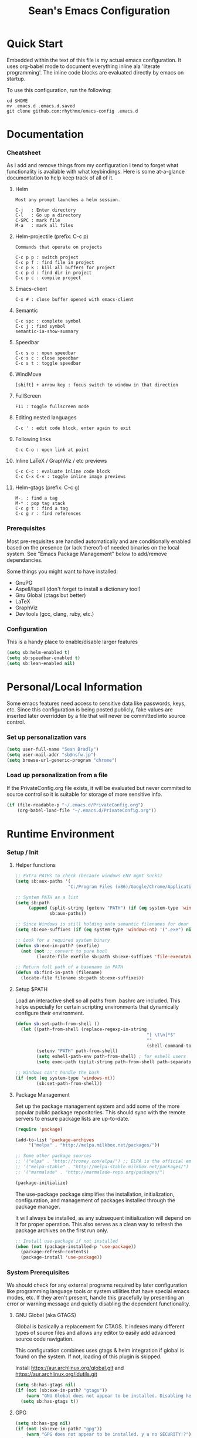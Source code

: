 #+TITLE: Sean's Emacs Configuration
#+STARTUP: hidestars odd

* Quick Start

  Embedded within the text of this file is my actual emacs
  configuration. It uses org-babel mode to document everything inline
  ala 'literate programming'. The inline code blocks are evaluated
  directly by emacs on startup.

  To use this configuration, run the following:
  
  #+begin_src shell
    cd $HOME
    mv .emacs.d .emacs.d.saved
    git clone github.com:rhythmx/emacs-config .emacs.d
  #+end_src

* Documentation

*** Cheatsheet

    As I add and remove things from my configuration I tend to forget
    what functionality is available with what keybindings. Here is
    some at-a-glance documentation to help keep track of all of it.

***** Helm

      #+BEGIN_EXAMPLE
        Most any prompt launches a helm session.

        C-j   : Enter directory
        C-l   : Go up a directory
        C-SPC : mark file
        M-a   : mark all files
      #+END_EXAMPLE

***** Helm-projectile (prefix: C-c p)

      #+BEGIN_EXAMPLE
        Commands that operate on projects

        C-c p p : switch project
        C-c p f : find file in project 
        C-c p k : kill all buffers for project
        C-c p d : find dir in project
        C-c p c : compile project
      #+END_EXAMPLE
***** Emacs-client

      #+BEGIN_EXAMPLE
        C-x # : close buffer opened with emacs-client
      #+END_EXAMPLE

***** Semantic 

      #+BEGIN_EXAMPLE
        C-c spc : complete symbol
        C-c j : find symbol
        semantic-ia-show-summary
      #+END_EXAMPLE

***** Speedbar

      #+BEGIN_EXAMPLE
        C-c s o : open speedbar
        C-c s c : close speedbar
        C-c s t : toggle speedbar
      #+END_EXAMPLE

***** WindMove

      #+BEGIN_EXAMPLE
        [shift] + arrow key : focus switch to window in that direction
      #+END_EXAMPLE

***** FullScreen

      #+BEGIN_EXAMPLE
        F11 : toggle fullscreen mode 
      #+END_EXAMPLE

***** Editing nested languages

      #+BEGIN_EXAMPLE
        C-c ' : edit code block, enter again to exit
      #+END_EXAMPLE

***** Following links

      #+BEGIN_EXAMPLE
        C-c C-o : open link at point
      #+END_EXAMPLE

***** Inline LaTeX / GraphViz / etc previews

      #+BEGIN_EXAMPLE
        C-c C-c : evaluate inline code block
        C-c C-x C-v : toggle inline image previews
      #+END_EXAMPLE

***** Helm-gtags (prefix: C-c g)

      #+BEGIN_EXAMPLE
        M-. : find a tag
        M-* : pop tag stack
        C-c g t : find a tag
        C-c g r : find references
      #+END_EXAMPLE

*** Prerequisites 

    Most pre-requisites are handled automatically and are
    conditionally enabled based on the presence (or lack thereof) of
    needed binaries on the local system. See "Emacs Package
    Management" below to add/remove dependancies.

    Some things you might want to have installed:

    * GnuPG
    * Aspell/Ispell (don't forget to install a dictionary too!)
    * Gnu Global (ctags but better)
    * LaTeX
    * GraphViz
    * Dev tools (gcc, clang, ruby, etc.)

*** Configuration

    This is a handy place to enable/disable larger features

    #+begin_src emacs-lisp
      (setq sb:helm-enabled t)
      (setq sb:speedbar-enabled t)
      (setq sb:lean-enabled nil)
    #+end_src
* Personal/Local Information

  Some emacs features need access to sensitive data like passwords,
  keys, etc. Since this configuration is being posted publicly, fake
  values are inserted later overridden by a file that will never be
  committed into source control.

*** Set up personalization vars

    #+begin_src emacs-lisp
      (setq user-full-name "Sean Bradly")
      (setq user-mail-addr "sb@nsfw.jp")
      (setq browse-url-generic-program "chrome")
    #+end_src

*** Load up personalization from a file

      If the PrivateConfig.org file exists, it will be evaluated but
      never commited to source control so it is suitable for storage
      of more sensitive info.

    #+begin_src emacs-lisp
      (if (file-readable-p "~/.emacs.d/PrivateConfig.org")
          (org-babel-load-file "~/.emacs.d/PrivateConfig.org"))
    #+end_src


* Runtime Environment

*** Setup / Init

***** Helper functions

      #+begin_src emacs-lisp
        ;; Extra PATHs to check (because windows ENV mgmt sucks)
        (setq sb:aux-paths '(
                            "C:/Program Files (x86)/Google/Chrome/Application"))

        ;; System PATH as a list
        (setq sb:path
             (append (split-string (getenv "PATH") (if (eq system-type 'windows-nt) ";" ":"))
                     sb:aux-paths))

        ;; Since Windows is still holding onto semantic filenames for dear life
        (setq sb:exe-suffixes (if (eq system-type 'windows-nt) '(".exe") nil))

        ;; Look for a required system binary
        (defun sb:exe-in-path? (exefile)
          (not (not ;; convert to pure bool
                (locate-file exefile sb:path sb:exe-suffixes 'file-executable-p))))

        ;; Return full path of a basename in PATH
        (defun sb:find-in-path (filename)
          (locate-file filename sb:path sb:exe-suffixes))
      #+end_src

***** Setup $PATH 
	  
      Load an interactive shell so all paths from .bashrc are
      included. This helps especially for certain scripting
      environments that dynamically configure their environment.

      #+begin_src emacs-lisp
        (defun sb:set-path-from-shell ()
          (let ((path-from-shell (replace-regexp-in-string
                                                          "[ \t\n]*$"
                                                          ""
                                                          (shell-command-to-string "$SHELL --login -c 'echo $PATH'"))))
                (setenv "PATH" path-from-shell)
                (setq eshell-path-env path-from-shell) ; for eshell users
                (setq exec-path (split-string path-from-shell path-separator))))

        ;; Windows can't handle the bash
        (if (not (eq system-type 'windows-nt))
                (sb:set-path-from-shell))
      #+end_src

***** Package Management

      Set up the package management system and add some of the more
      popular public package repositories. This should sync with the
      remote servers to ensure package lists are up-to-date.

      #+begin_src emacs-lisp
       	(require 'package)

       	(add-to-list 'package-archives
			 '("melpa" . "http://melpa.milkbox.net/packages/"))

       	;; Some other package sources
       	;; '("elpa" . "http://tromey.com/elpa/") ;; ELPA is the official emacs repo (iirc?)
       	;; '("melpa-stable" . "http://melpa-stable.milkbox.net/packages/")
       	;; '("marmalade" . "http://marmalade-repo.org/packages/")

       	(package-initialize)
      #+end_src

      The use-package package simplifies the installation,
      initialization, configuration, and management of packages
      installed through the package manager.

      It will always be installed, as any subsequent initialization
      will depend on it for proper operation. This also serves as a
      clean way to refresh the package archives on the first run only.

      #+begin_src emacs-lisp
        ;; Install use-package if not installed
        (when (not (package-installed-p 'use-package))
          (package-refresh-contents)
          (package-install 'use-package))
      #+end_src

     
*** System Prerequisites

    We should check for any external programs required by later
    configuration like programming language tools or system utilities
    that have special emacs modes, etc. If they aren't present,
    handle this gracefully by presenting an error or warning message
    and quietly disabling the dependent functionality.

***** GNU Global (aka GTAGS)
	  
      Global is basically a replacement for CTAGS. It indexes many
      different types of source files and allows any editor to easily
      add advanced source code navigation.
      
      This configuration combines uses gtags & helm integration if
      global is found on the system. If not, loading of this plugin is
      skipped.

      Install https://aur.archlinux.org/global.git and https://aur.archlinux.org/idutils.git

      #+begin_src emacs-lisp
        (setq sb:has-gtags nil)
        (if (not (sb:exe-in-path? "gtags"))
            (warn "GNU Global does not appear to be installed. Disabling helm+gtags")
          (setq sb:has-gtags t))
      #+end_src

***** GPG
	  
      #+begin_src emacs-lisp
        (setq sb:has-gpg nil)
        (if (not (sb:exe-in-path? "gpg"))
            (warn "GPG does not appear to be installed. y u no SECURITY!?")
          (setq sb:has-gpg t))
      #+end_src
	  
***** LaTeX

      #+begin_src shell
        pacman -Ss texlive-core texlive-latexextra
      #+end_src

      #+begin_src emacs-lisp
        (setq sb:has-latex nil)
        (if (not (sb:exe-in-path? "latex"))
            (warn "LaTeX is not installed. Disabling previews in org-mode")
          (setq sb:has-latex t))
      #+end_src

***** Graphviz

      #+begin_src emacs-lisp
        (setq sb:has-graphviz nil)
        (if (not (sb:exe-in-path? "dot"))
            (warn "graphviz is not installed. Inline dot previews will not be available")
          (setq sb:has-graphviz t))
      #+end_src

***** Mail (offlineimap / mu / mu4e)
      
******* Check if this system does mu4e mail
	#+begin_src emacs-lisp
          (setq sb:has-email nil)
          (if (not (file-readable-p "~/.emacs.d/EmailConfig.org"))
              (warn "No local email settings found, disabling email configuration.")
            (setq sb:has-email t))
	#+end_src

***** ispell + dictionary
      
      #+begin_src emacs-lisp
        (setq sb:has-spell nil)
        (if (not (sb:exe-in-path? "aspell"))
            (warn "ispell/aspell does not appear to be installed. Disabling spell checking globally")
          (setq sb:has-spell t))

        (when (and sb:has-spell
                 (string= (shell-command-to-string "aspell dicts") ""))
          (warn "spell checker is install but no dictionary is available. disabling spell checking globally")
          (setq sb:has-spell nil))
      #+end_src

***** Default browser

      We'll take defaults from a sorted list of preferences. The first
      one to exist will be the default. This should be good enough for
      now but might possibly change depending on platform.

      #+begin_src emacs-lisp
        (setq
         sb:browser-preferences
         '(
           "chrome.exe"
           "firefox.exe"
           "chrome"
           "google-chrome-stable"
           "chromium"
           "firefox"
           "iceweasel"
           )
         )

        (defun sb:set-browser (blist)
          (if blist
              (if (sb:exe-in-path? (car blist))
                  (setq browse-url-browser-function 'browse-url-generic
                        browse-url-generic-program (sb:find-in-path (car blist)))
                (sb:set-browser (cdr blist)))))

        (sb:set-browser sb:browser-preferences)
      #+end_src



* Appearance
  
*** Select a better font. 

    Consolas is my favorite, but it's only available by default in
    Windows. However it's easy enough to install the Microsoft
    TrueType fonts in *nix.

    #+begin_src emacs-lisp
      ; List of fonts in order of preference
      (setq sb:preferred-fonts 
        '(
           "Consolas" 
           "Droid Sans Mono"
           "Courier New" 
           "terminus" 
           "DejaVu Sans Mono"
        )
      )

      (defun sb:set-font (fontlist)
        (if (find-font  (font-spec :name (car fontlist)))

            ; Font exists, so set it
            (progn (set-frame-font (car fontlist))
                   (set-face-attribute 'default nil :height 110))

            ; Font not found, move on to next
            (progn (sb:set-font (cdr fontlist)))))

      (when (display-graphic-p)
            (sb:set-font sb:preferred-fonts))
    #+end_src

*** Remove all of the UI

    I don't like looking at a bunch of menus and scrollbars. This goes
    double when I'm on one of my smaller laptops where screen space is
    premium.

    #+begin_src emacs-lisp
      (scroll-bar-mode 0)
      (menu-bar-mode 0)
      (tool-bar-mode 0)
    #+end_src
    
*** Default Theme

    You can set per-mode themes later on

    #+begin_src emacs-lisp
      (when (display-graphic-p) ;; if not in a terminal mode
        
        ;;(use-package zenburn-theme   :ensure t)
        ;;(use-package cyberpunk-theme :ensure t)
        ;;(use-package solarized-theme :ensure t)
        (use-package abyss-theme     :ensure t)
        ;;(use-package base16-theme    :ensure t)

        ;; Load a preferred theme
        ;;(load-theme 'base16-default-dark)
        ;;(load-theme 'cyberpunk t)
        ;;(load-theme 'solarized-dark t)
        ;;(load-theme 'abyss t)
        ) 
    #+end_src

*** Fullscreen mode [F11 key]

    Here I define a function that will toggle fullscreen mode on/off.

    #+begin_src emacs-lisp
      (defun toggle-fullscreen (&optional f)
        (interactive)
        (let ((current-value (frame-parameter nil 'fullscreen)))
          (set-frame-parameter nil 'fullscreen
            (if (equal 'fullboth current-value)
              (if (boundp 'old-fullscreen) old-fullscreen nil)
              (progn (setq old-fullscreen current-value)
                'fullboth)))))
      (global-set-key [f11] 'toggle-fullscreen)

      ; Uncomment to auto-fullscreen on startup
      ;(toggle-fullscreen)
    #+end_src


*** Transparency (disabled)
    
    Transparency is picky platform to platform, and most of the time
    it just gets in the way.

    #+begin_src emacs-lisp
    ;  (set-frame-parameter (selected-frame) 'alpha '(93 50))
    #+end_src

*** Show line and column numbers in status bar
    #+begin_src emacs-lisp
      (linum-mode 0)
      (line-number-mode 1)
      (column-number-mode 1)
    #+end_src
*** TODO Spaceline modeline
* Default Emacs Behaviors
*** No startup screen

    Get's old after the 9000th time you see it :)

    #+begin_src emacs-lisp
      (setq inhibit-startup-screen t)
    #+end_src
*** Spawn a server

    This allows other programs (like external email, for example) to
    call emacsclient to popup a new editor window as needed.

    #+begin_src emacs-lisp
      (server-start)
    #+end_src

*** Get rid of annoying backup files (Foo.bar~)

    This forces all backup files into a single system-wide directory
    so that they don't pollute the whole filesytem.

    #+begin_src emacs-lisp
      (setq backup-by-copying t
	    backup-directory-alist '(("." . "~/.saves")))
    #+end_src
    
* Setup Modes

*** Helm: *way* better auto complete for most prompts

    A good intro to helm is available at
    http://tuhdo.github.io/helm-intro.html

    #+begin_src emacs-lisp
      (when sb:helm-enabled
        (use-package helm :ensure t)
        (require 'helm-config)
        (helm-mode 1)
        (global-set-key (kbd "C-x C-f") 'helm-find-files))
    #+end_src

*** WindMove

    Use [shift]+arrow to move the cursor from window to window instead
    of C-x o
    #+begin_src emacs-lisp
      (when (fboundp 'windmove-default-keybindings)
        (windmove-default-keybindings))

    #+end_src
*** Org System (Notes/Agendas/Journal/Wiki)

***** General Org Mode

******* Windmove overrides todo/prio keys
	#+begin_src emacs-lisp
          (defun sb:org-windmove-hook ()
            (when (fboundp 'windmove-default-keybindings)
              (add-hook 'org-shiftup-hook 'windmove-up)
              (add-hook 'org-shiftleft-hook 'windmove-left)
              (add-hook 'org-shiftdown-hook 'windmove-down)
              (add-hook 'org-shiftright-hook 'windmove-right)))

          (add-hook 'org-mode-hook 'sb:org-windmove-hook)
	#+end_src
******* Inline LaTeX

	Preview with "C-c C-x C-l"

	#+begin_src emacs-lisp
          ;; Make math mode previews look better
          (setq preview-scale-function 1.2)
          (setq preview-fast-conversion 'off)
          (setq org-format-latex-options (plist-put org-format-latex-options :scale 1.6))
	#+end_src
***** Personalized 
      Load org system config from file share, if present. One day I
      might make an example layout and commit that publicly too. Until
      then, just use your imaginations ;)
      
      #+begin_src emacs-lisp
        ; Determine root dir of org system based on system type (because
        ; windows paths are retarded)

        (cond ((eq system-type 'gnu/linux) 
               (setq sb:orgdir "/storage/organizer"))
              ((eq system-type 'windows-nt)
               (setq sb:orgdir "Z:\\organizer"))
              (t
               (setq sb:orgdir "/")))

        ; Define some helper functions to keep path specs small

        (defun sb:orgdircat (filename)
          (concat (file-name-as-directory sb:orgdir)  filename))

        ; Check that guessed paths are sane, assume connectivity problem if not

        (if (and (file-directory-p sb:orgdir)
                 (file-exists-p (sb:orgdircat "config.org")))
                (org-babel-load-file (sb:orgdircat "config.org"))
          (warn "File server does not seem to be accessible"))
      #+end_src

*** Development Environment

***** Global settings

******* Spaces, not tabs
        #+begin_src emacs-lisp
          (setq indent-tabs-mode nil)
        #+end_src
***** Projectile (Project Management)

      Projectile mode keeps a cache of recently used VCS projects and
      allows quick navigation to an within them. This integrates
      nicely with helm.

      #+begin_src emacs-lisp
        (use-package projectile :ensure t)
        (projectile-global-mode)
        (when sb:helm-enabled 
          (use-package helm-projectile :ensure t)
          (setq projectile-completion-system 'helm)
          (helm-projectile-on))
      #+end_src

***** GTags (Source navigation)
      
      #+begin_src emacs-lisp
        (when (and sb:has-gtags sb:helm-enabled)
          (use-package helm-gtags :ensure t)
          (setq helm-gtags-ignore-case t
                helm-gtags-auto-update t
                helm-use-input-at-cursor t
                helm-gtags-pulse-at-cursor t
                helm-gtags-prefix-key "\C-cg"
                helm-gtags-suggested-key-mapping t)
          
          (require 'helm-gtags)
          ;; Enable helm-gtags-mode
          (add-hook 'dired-mode-hook 'helm-gtags-mode)
          (add-hook 'eshell-mode-hook 'helm-gtags-mode)
          (add-hook 'c-mode-hook 'helm-gtags-mode)
          (add-hook 'c++-mode-hook 'helm-gtags-mode)
          (add-hook 'asm-mode-hook 'helm-gtags-mode)
          
          (define-key helm-gtags-mode-map (kbd "C-c g a") 'helm-gtags-tags-in-this-function)
          (define-key helm-gtags-mode-map (kbd "C-j") 'helm-gtags-select)
          (define-key helm-gtags-mode-map (kbd "M-.") 'helm-gtags-dwim)
          (define-key helm-gtags-mode-map (kbd "M-,") 'helm-gtags-pop-stack)
          (define-key helm-gtags-mode-map (kbd "C-c <") 'helm-gtags-previous-history)
          (define-key helm-gtags-mode-map (kbd "C-c >") 'helm-gtags-next-history))
      #+end_src

***** SR Speedbar (file browser / code outlining)
	  
      Quick-access file browser that runs along side of a normal
      window supporting outlines of source code structure.

      #+begin_src emacs-lisp
        (when sb:speedbar-enabled
          (use-package sr-speedbar :ensure t)

          ;; Display on the left
          (setq sr-speedbar-right-side nil)

          ;; Setup quick on/off keys
          (global-set-key "\C-cso" 'sr-speedbar-open)
          (global-set-key "\C-csc" 'sr-speedbar-close)
          (global-set-key "\C-cst" 'sr-speedbar-toggle))
      #+end_src

***** Magit (Git integration)

      #+begin_src emacs-lisp
        (use-package magit :ensure t)
      #+end_src

******* Screw the gawdy highlighting of diff

      	#+begin_src emacs-lisp
          (eval-after-load "magit"
          	(setq magit-highlight-section 0))
      	#+end_src

******* Magit wants to hide release notes via elisp now?

      	#+begin_src emacs-lisp
          (setq magit-last-seen-setup-instructions "1.4.0")
      	#+end_src
***** Flyspell (spell checking)
	  #+begin_src emacs-lisp
            (when sb:has-spell
              (add-hook 'flyspell-mode-hook 'flyspell-buffer))
	  #+end_src
***** Flycheck 
      #+begin_src emacs-lisp
        (use-package flycheck :ensure t)
      #+end_src
***** Multiple Major Mode 
      Support editing source in source (like javascript inside html)
      
      #+begin_src emacs-lisp
        (use-package mmm-mode :ensure t)
      #+end_src 
***** Company Mode (COMPlete ANYthing code completion)
      #+begin_src emacs-lisp
        (use-package company :ensure t)
      #+end_src 
***** C/C++
      
******* Appearance / Tabbing
      	#+begin_src emacs-lisp
          (defun sb:c-general-hook ()
          	
          	;; Same indent style as used in the linux src tree 
          	(c-set-style "linux")

          	;; Prefer spaces over tabs, width=4
          	(setq c-basic-offset 4
                  indent-tabs-mode nil
                  default-tab-width 4)
          	
          	;; Display line numbers
          	(linum-mode)
          	(setq linum-format "%4d \u2502")

          	)

          (add-hook 'c-mode-hook 'sb:c-general-hook)
          (add-hook 'c++-mode-hook 'sb:c-general-hook)
      	#+end_src

******* Spell checking for comments, strings, etc
	    #+begin_src emacs-lisp
              (when sb:has-spell
                (add-hook 'c-mode-hook 'flyspell-prog-mode)
                (add-hook 'c-mode-hook 'flyspell-buffer)
                (add-hook 'c++-mode-hook 'flyspell-prog-mode)
                (add-hook 'c++-mode-hook 'flyspell-buffer))
	    #+end_src

******* CEDET
		#+begin_src emacs-lisp
          (require 'cc-mode)
          (require 'semantic)

          (global-semanticdb-minor-mode 1)
          (global-semantic-idle-scheduler-mode 1)

          (defun sb:c-autocompletion ()
            (semantic-mode 1)
            (company-mode))

          (add-hook 'c-mode-hook 'sb:c-autocompletion)
          (add-hook 'c++-mode-hook 'sb:c-autocompletion)
		#+end_src
***** Assembler

      #+begin_src emacs-lisp
        (defun sb:asm-mode-hook ()
          (setq c-basic-offset 4
                indent-tabs-mode nil
                default-tab-width 4
                tab-stop-list (quote (4 8 12 16 20 24 28 32 36 40 44 48 52 56 60 
                                        64 68 72 76 80 84 88 92 96 100 104 108 112 116 120))
                ))

        (add-hook 'asm-mode-hook 'sb:asm-mode-hook)

        ;; Spell checking
        (when sb:has-spell
          (add-hook 'asm-mode-hook 'flyspell-prog-mode))
      #+end_src

***** Haskell

      I don't use Haskell for much, this is a rather basic setup.

      #+begin_src emacs-lisp
        (use-package haskell-mode :ensure t)

        ;; Not totally sure what doc mode is yet... sounds like a good enough idea
        (add-hook 'haskell-mode-hook 'turn-on-haskell-doc-mode)
                  
        ;;(add-hook 'haskell-mode-hook 'turn-on-haskell-indentation)
        (add-hook 'haskell-mode-hook 'turn-on-haskell-indent)
        ;;(add-hook 'haskell-mode-hook 'turn-on-haskell-simple-indent) 

        (when sb:has-spell
          (add-hook 'haskell-mode-hook 'flyspell-prog-mode))
      #+end_src   

***** Agda

      #+begin_src emacs-lisp
        (if (executable-find "agda-mode")
            (load-file (let ((coding-system-for-read 'utf-8))
                         (shell-command-to-string "agda-mode locate"))))

        (custom-set-variables
         '(agda2-include-dirs 
           '( "/home/sean/code/agda-stdlib/src"
              "/home/sean/.cabal/share/x86_64-linux-ghc-7.10.1/Agda-2.4.2.3/lib/prim/"
              "/home/sean/code/agda-prelude/src"
              "." )))

        ;; Spell checker
        (when sb:has-spell
          (add-hook 'agda-mode-hook 'flyspell-prog-mode))
      #+end_src
	  	  
***** Emacs Lisp

******* TODO Set an alternate indent/parens style

******* Default appearence 
      	#+begin_src emacs-lisp
          (defun sb:lisp-mode-hook ()

            ;; Display line numbers
            (linum-mode)
            (setq linum-format "%4d \u2502"))

          (add-hook 'emacs-lisp-mode-hook 'sb:lisp-mode-hook)

          ;; Spell checker
          (when sb:has-spell
            (add-hook 'emacs-lisp-mode-hook 'flyspell-prog-mode))
      	#+end_src

***** LaTeX

      Don't "word process", edit src.

******* Spell checking
	#+begin_src emacs-lisp
          (when sb:has-spell
            (add-hook 'LaTeX-mode-hook 'flyspell-mode)
            (add-hook 'LaTeX-mode-hook 'flyspell-buffer))
	#+end_src
******* AUCTeX (disabled)

	    Disabled for now
	    
        #+begin_src emacs-lisp

          ;(load "auctex.el" nil t t)
          ;(load "preview-latex.el" nil t t)

          ;(require 'flymake)

          ;(defun flymake-get-tex-args (file-name)
          ;  (list "pdflatex"
          ;  (list "-file-line-error" "-draftmode" "-interaction=nonstopmode" file-name)))

          ;(add-hook 'LaTeX-mode-hook 'flymake-mode)

          ;(setq ispell-program-name "aspell") ; could be ispell as well, depending on your preferences
          ;(setq ispell-dictionary "english") ; this can obviously be set to any language your spell-checking program supports

          ;(add-hook 'LaTeX-mode-hook 'flyspell-mode)
          ;(add-hook 'LaTeX-mode-hook 'flyspell-buffer)

          ;(setq TeX-auto-save t)
          ;(setq TeX-parse-self t)
          ;(setq TeX-save-query nil)

        #+end_src
***** TXT
******* Spell checking
        #+begin_src emacs-lisp
          (when sb:has-spell
            (add-hook 'text-mode-hook 'flyspell-mode)
            (add-hook 'text-mode-hook 'flyspell-buffer))
        #+end_src
***** Lua
      #+begin_src emacs-lisp
        (use-package lua-mode :ensure t)
      #+end_src

***** CMake
      #+begin_src emacs-lisp
        (use-package cmake-mode :ensure t)
        ;; Note that cmake goes at the front of the list because it needs to
        ;; take precedence over *.txt
        (setq auto-mode-alist
              (append
               '(("CMakeLists\\.txt\\'" . cmake-mode))
               '(("\\.cmake\\'" . cmake-mode))
               auto-mode-alist))
      #+end_src

***** Lean

	  #+begin_src emacs-lisp
            (when sb:lean-enabled
              (use-package dash :ensure t)
              (use-package dash-functional :ensure t)
              (use-package f)
              (use-package s))


            ;; Have to set this before require or else it only uses its own
            ;; version. However... setting this is probably a bad idea in
            ;; general. It's hard to directly control when emacs runs what lean
            ;; processes, and memory usage can run away from you very easily,
            ;; locking the entire system.

            ;; (setq lean-flycheck-checker-options '(
            ;;                                       "-M"
            ;;                                       "4096"
            ;;                                       "--keep-going" "999"
            ;;                                       "--flycheck"
            ;;                                       "--flycheck-max-messages" "100"))

            ;; Find lean-mode.el based on whichever lean binary is first in $PATH.

            ;; Lean requires 'lean-rootdir' to be set prior to requiring lean-mode
            (setq lean-rootdir
                  (replace-regexp-in-string
                   "\\(bin\\)?.lean.*" ""
                   (or (locate-file "lean"
                                (split-string (getenv "PATH") ":")
                                (if (eq system-type 'windows-nt) '(".exe") nil)) "/usr")))

            (when sb:lean-enabled
              (let  ((mylean-path (concat (file-name-as-directory lean-rootdir)
                                          (file-name-as-directory "share")
                                          (file-name-as-directory "emacs")
                                          (file-name-as-directory "site-lisp")
                                          "lean")))
                (when (file-exists-p (concat (file-name-as-directory mylean-path) "lean-mode.el"))
                  (add-to-list 'load-path (expand-file-name mylean-path))
                  (require 'lean-mode))))
              
            (defun sb:lean-mode-hook ()
              
              ;; Display line numbers
              (linum-mode)
              (setq linum-format "%4d \u2502")
              
              ;; Dont wrap long lines
              (toggle-truncate-lines)

              (local-set-key (kbd "\C-c\C-c") 
                             (lambda ()
                               (interactive)
                               (save-buffer)
                               (let ((current-prefix-arg ""))
                                 (lean-execute nil))))
              (local-set-key (kbd "\C-c f") 
                             (lambda ()
                               (interactive)
                               (lean-flycheck-toggle-use)
                               (message "Lean Flychecking is %s"
                                        (if lean-flycheck-use "ON" "OFF")))))

            (when sb:lean-enabled
              (add-hook 'lean-mode-hook 'sb:lean-mode-hook))


	  #+end_src

*** GnuPG / EasyPG
***** GPG Agent Issues
      
      Emacs and GPG2 don't play nicely together. Almost impossible
      to get a working config going for plain terminal mode and
      automatic-decryption.

      Except... I have no idea how to do this :(

      Emacs and GPG2/pinentry can not share a tty. Also, pinentry is
      impossible to disable from the command line in GPG2.

      #+begin_src emacs-lisp

      #+end_src

*** Markdown 
    #+begin_src emacs-lisp
        (use-package markdown-mode :ensure t)
    #+end_src
    
***** Setup autoload

    (this should probably happen by default already anyway, but hey...)

    #+begin_src emacs-lisp
	(autoload 'markdown-mode "markdown-mode"
		  "Major mode for editing Markdown files" t)
    #+end_src

***** Use markdown mode for *.md files (and others)

      #+begin_src emacs-lisp
	  (add-to-list 'auto-mode-alist '("\\.md\\'" . markdown-mode))
	  (add-to-list 'auto-mode-alist '("\\.markdown\\'" . markdown-mode))
      #+end_src

*** Email (mu4e)

    #+begin_src emacs-lisp

      (if sb:has-email
          (org-babel-load-file "~/.emacs.d/EmailConfig.org"))

    #+end_src
*** Terminals

	#+begin_src emacs-lisp

          (defun sb:term-mode-hook ()

            ;; Terminal mode doesn't quite work with arrows, so define an
            ;; alternate syntax
            (local-set-key (kbd "C-c <left>")  'windmove-left)
            (local-set-key (kbd "C-c <right>") 'windmove-right)
            (local-set-key (kbd "C-c <up>")    'windmove-up)
            (local-set-key (kbd "C-c <down>")  'windmove-down))

          (add-hook 'term-mode-hook 'sb:term-mode-hook)


          (defun runterm (name)
            (interactive (list (read-from-minibuffer "buffer name:")))
            (ansi-term "/bin/bash" name))

    #+end_src


*** Others
***** eshell
	  #+begin_src emacs-lisp
            ;; Eshell-prompt (credit to thierryvolpiatto via https://github.com/emacs-helm/helm/issues/1153))
            (setq eshell-prompt-function
                  #'(lambda nil
                      (concat
                       (getenv "USER")
                       "@"
                       (system-name)
                       ":"
                       (abbreviate-file-name (eshell/pwd))
                       (if (= (user-uid) 0) " # " " $ "))))

            ;; Compatibility 24.2/24.3
            (unless (fboundp 'eshell-pcomplete)
              (defalias 'eshell-pcomplete 'pcomplete))
            (unless (fboundp 'eshell-complete-lisp-symbol)
              (defalias 'eshell-complete-lisp-symbol 'lisp-complete-symbol))

            (add-hook 'eshell-mode-hook #'(lambda ()
                                            ;; Helm completion with pcomplete
                                            (setq eshell-cmpl-ignore-case t)
                                            (eshell-cmpl-initialize)
                                            (define-key eshell-mode-map [remap eshell-pcomplete] 'helm-esh-pcomplete)
                                            ;; Helm lisp completion
                                            (define-key eshell-mode-map [remap eshell-complete-lisp-symbol] 'helm-lisp-completion-at-point)
                                            ;; Helm completion on eshell history.
                                            (define-key eshell-mode-map (kbd "M-p") 'helm-eshell-history)
                                            ;; Eshell prompt
                                            (set-face-attribute 'eshell-prompt nil :foreground "DeepSkyBlue")
                                            ;; Allow yanking right now instead of returning "Mark set"
                                            ;;(push-mark)
                                            ))

            ;; Eshell history size
            (setq eshell-history-size 1000) ; Same as env var HISTSIZE.

            ;; Eshell-banner
            (if (not (eq system-type 'windows-nt)) ;; TODO: replace with something other than uname for windows supportf
                (setq eshell-banner-message (format "%s %s\nwith Emacs %s on %s"
                                                    (propertize
                                                     "Eshell session started on"
                                                     'face '((:foreground "Goldenrod")))
                                                    (propertize
                                                     (format-time-string "%c")
                                                     'face '((:foreground "magenta")))
                                                    (propertize emacs-version
                                                                'face '((:foreground "magenta")))
                                                    (propertize
                                                     (with-temp-buffer
                                                       (call-process "uname" nil t nil "-r")
                                                       (buffer-string))
                                                     'face '((:foreground "magenta"))))))
	  #+end_src
***** ido | ido-ubiquitous (DEPRECATED by helm)

      interactive auto-completion for find-file, M-x, etc

      #+begin_src emacs-lisp
      ;;  (ido-mode t)
      ;;  (ido-ubiquitous-mode)
      #+end_src
